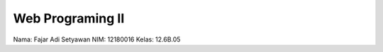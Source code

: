 ###################
Web Programing II
###################

Nama: Fajar Adi Setyawan
NIM: 12180016
Kelas: 12.6B.05

